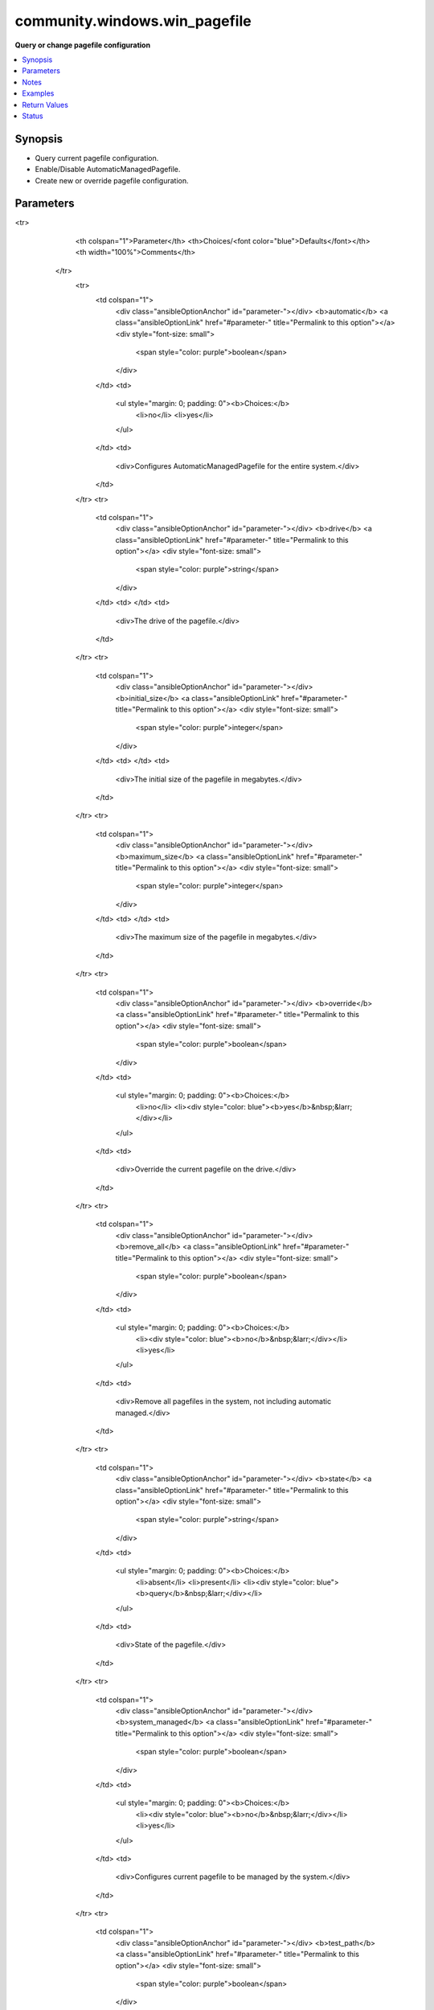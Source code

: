 .. _community.windows.win_pagefile_module:


******************************
community.windows.win_pagefile
******************************

**Query or change pagefile configuration**



.. contents::
   :local:
   :depth: 1


Synopsis
--------
- Query current pagefile configuration.
- Enable/Disable AutomaticManagedPagefile.
- Create new or override pagefile configuration.




Parameters
----------

.. raw:: html

    <table  border=0 cellpadding=0 class="documentation-table">
<tr>
            <th colspan="1">Parameter</th>
            <th>Choices/<font color="blue">Defaults</font></th>
            <th width="100%">Comments</th>
        </tr>
            <tr>
                <td colspan="1">
                    <div class="ansibleOptionAnchor" id="parameter-"></div>
                    <b>automatic</b>
                    <a class="ansibleOptionLink" href="#parameter-" title="Permalink to this option"></a>
                    <div style="font-size: small">
                        <span style="color: purple">boolean</span>
                    </div>
                </td>
                <td>
                        <ul style="margin: 0; padding: 0"><b>Choices:</b>
                                    <li>no</li>
                                    <li>yes</li>
                        </ul>
                </td>
                <td>
                        <div>Configures AutomaticManagedPagefile for the entire system.</div>
                </td>
            </tr>
            <tr>
                <td colspan="1">
                    <div class="ansibleOptionAnchor" id="parameter-"></div>
                    <b>drive</b>
                    <a class="ansibleOptionLink" href="#parameter-" title="Permalink to this option"></a>
                    <div style="font-size: small">
                        <span style="color: purple">string</span>
                    </div>
                </td>
                <td>
                </td>
                <td>
                        <div>The drive of the pagefile.</div>
                </td>
            </tr>
            <tr>
                <td colspan="1">
                    <div class="ansibleOptionAnchor" id="parameter-"></div>
                    <b>initial_size</b>
                    <a class="ansibleOptionLink" href="#parameter-" title="Permalink to this option"></a>
                    <div style="font-size: small">
                        <span style="color: purple">integer</span>
                    </div>
                </td>
                <td>
                </td>
                <td>
                        <div>The initial size of the pagefile in megabytes.</div>
                </td>
            </tr>
            <tr>
                <td colspan="1">
                    <div class="ansibleOptionAnchor" id="parameter-"></div>
                    <b>maximum_size</b>
                    <a class="ansibleOptionLink" href="#parameter-" title="Permalink to this option"></a>
                    <div style="font-size: small">
                        <span style="color: purple">integer</span>
                    </div>
                </td>
                <td>
                </td>
                <td>
                        <div>The maximum size of the pagefile in megabytes.</div>
                </td>
            </tr>
            <tr>
                <td colspan="1">
                    <div class="ansibleOptionAnchor" id="parameter-"></div>
                    <b>override</b>
                    <a class="ansibleOptionLink" href="#parameter-" title="Permalink to this option"></a>
                    <div style="font-size: small">
                        <span style="color: purple">boolean</span>
                    </div>
                </td>
                <td>
                        <ul style="margin: 0; padding: 0"><b>Choices:</b>
                                    <li>no</li>
                                    <li><div style="color: blue"><b>yes</b>&nbsp;&larr;</div></li>
                        </ul>
                </td>
                <td>
                        <div>Override the current pagefile on the drive.</div>
                </td>
            </tr>
            <tr>
                <td colspan="1">
                    <div class="ansibleOptionAnchor" id="parameter-"></div>
                    <b>remove_all</b>
                    <a class="ansibleOptionLink" href="#parameter-" title="Permalink to this option"></a>
                    <div style="font-size: small">
                        <span style="color: purple">boolean</span>
                    </div>
                </td>
                <td>
                        <ul style="margin: 0; padding: 0"><b>Choices:</b>
                                    <li><div style="color: blue"><b>no</b>&nbsp;&larr;</div></li>
                                    <li>yes</li>
                        </ul>
                </td>
                <td>
                        <div>Remove all pagefiles in the system, not including automatic managed.</div>
                </td>
            </tr>
            <tr>
                <td colspan="1">
                    <div class="ansibleOptionAnchor" id="parameter-"></div>
                    <b>state</b>
                    <a class="ansibleOptionLink" href="#parameter-" title="Permalink to this option"></a>
                    <div style="font-size: small">
                        <span style="color: purple">string</span>
                    </div>
                </td>
                <td>
                        <ul style="margin: 0; padding: 0"><b>Choices:</b>
                                    <li>absent</li>
                                    <li>present</li>
                                    <li><div style="color: blue"><b>query</b>&nbsp;&larr;</div></li>
                        </ul>
                </td>
                <td>
                        <div>State of the pagefile.</div>
                </td>
            </tr>
            <tr>
                <td colspan="1">
                    <div class="ansibleOptionAnchor" id="parameter-"></div>
                    <b>system_managed</b>
                    <a class="ansibleOptionLink" href="#parameter-" title="Permalink to this option"></a>
                    <div style="font-size: small">
                        <span style="color: purple">boolean</span>
                    </div>
                </td>
                <td>
                        <ul style="margin: 0; padding: 0"><b>Choices:</b>
                                    <li><div style="color: blue"><b>no</b>&nbsp;&larr;</div></li>
                                    <li>yes</li>
                        </ul>
                </td>
                <td>
                        <div>Configures current pagefile to be managed by the system.</div>
                </td>
            </tr>
            <tr>
                <td colspan="1">
                    <div class="ansibleOptionAnchor" id="parameter-"></div>
                    <b>test_path</b>
                    <a class="ansibleOptionLink" href="#parameter-" title="Permalink to this option"></a>
                    <div style="font-size: small">
                        <span style="color: purple">boolean</span>
                    </div>
                </td>
                <td>
                        <ul style="margin: 0; padding: 0"><b>Choices:</b>
                                    <li>no</li>
                                    <li><div style="color: blue"><b>yes</b>&nbsp;&larr;</div></li>
                        </ul>
                </td>
                <td>
                        <div>Use Test-Path on the drive to make sure the drive is accessible before creating the pagefile.</div>
                </td>
            </tr>
    </table>
    <br/>


Notes
-----

.. note::
   - There is difference between automatic managed pagefiles that configured once for the entire system and system managed pagefile that configured per pagefile.
   - InitialSize 0 and MaximumSize 0 means the pagefile is managed by the system.
   - Value out of range exception may be caused by several different issues, two common problems - No such drive, Pagefile size is too small.
   - Setting a pagefile when AutomaticManagedPagefile is on will disable the AutomaticManagedPagefile.



Examples
--------

.. code-block:: yaml+jinja

    - name: Query pagefiles configuration
      community.windows.win_pagefile:

    - name: Query C pagefile
      community.windows.win_pagefile:
        drive: C

    - name: Set C pagefile, don't override if exists
      community.windows.win_pagefile:
        drive: C
        initial_size: 1024
        maximum_size: 1024
        override: no
        state: present

    - name: Set C pagefile, override if exists
      community.windows.win_pagefile:
        drive: C
        initial_size: 1024
        maximum_size: 1024
        state: present

    - name: Remove C pagefile
      community.windows.win_pagefile:
        drive: C
        state: absent

    - name: Remove all current pagefiles, enable AutomaticManagedPagefile and query at the end
      community.windows.win_pagefile:
        remove_all: yes
        automatic: yes

    - name: Remove all pagefiles disable AutomaticManagedPagefile and set C pagefile
      community.windows.win_pagefile:
        drive: C
        initial_size: 2048
        maximum_size: 2048
        remove_all: yes
        automatic: no
        state: present

    - name: Set D pagefile, override if exists
      community.windows.win_pagefile:
        drive: d
        initial_size: 1024
        maximum_size: 1024
        state: present



Return Values
-------------
Common return values are documented `here <https://docs.ansible.com/ansible/latest/reference_appendices/common_return_values.html#common-return-values>`_, the following are the fields unique to this module:

.. raw:: html

    <table border=0 cellpadding=0 class="documentation-table">
        <tr>
            <th colspan="1">Key</th>
            <th>Returned</th>
            <th width="100%">Description</th>
        </tr>
            <tr>
                <td colspan="1">
                    <div class="ansibleOptionAnchor" id="return-"></div>
                    <b>automatic_managed_pagefiles</b>
                    <a class="ansibleOptionLink" href="#return-" title="Permalink to this return value"></a>
                    <div style="font-size: small">
                      <span style="color: purple">boolean</span>
                    </div>
                </td>
                <td>When state is query.</td>
                <td>
                            <div>Whether the pagefiles is automatically managed.</div>
                    <br/>
                        <div style="font-size: smaller"><b>Sample:</b></div>
                        <div style="font-size: smaller; color: blue; word-wrap: break-word; word-break: break-all;">True</div>
                </td>
            </tr>
            <tr>
                <td colspan="1">
                    <div class="ansibleOptionAnchor" id="return-"></div>
                    <b>pagefiles</b>
                    <a class="ansibleOptionLink" href="#return-" title="Permalink to this return value"></a>
                    <div style="font-size: small">
                      <span style="color: purple">list</span>
                    </div>
                </td>
                <td>When state is query.</td>
                <td>
                            <div>Contains caption, description, initial_size, maximum_size and name for each pagefile in the system.</div>
                    <br/>
                        <div style="font-size: smaller"><b>Sample:</b></div>
                        <div style="font-size: smaller; color: blue; word-wrap: break-word; word-break: break-all;">[{&#x27;caption&#x27;: &quot;c:\\ &#x27;pagefile.sys&#x27;&quot;, &#x27;description&#x27;: &quot;&#x27;pagefile.sys&#x27; @ c:\\&quot;, &#x27;initial_size&#x27;: 2048, &#x27;maximum_size&#x27;: 2048, &#x27;name&#x27;: &#x27;c:\\pagefile.sys&#x27;}, {&#x27;caption&#x27;: &quot;d:\\ &#x27;pagefile.sys&#x27;&quot;, &#x27;description&#x27;: &quot;&#x27;pagefile.sys&#x27; @ d:\\&quot;, &#x27;initial_size&#x27;: 1024, &#x27;maximum_size&#x27;: 1024, &#x27;name&#x27;: &#x27;d:\\pagefile.sys&#x27;}]</div>
                </td>
            </tr>
    </table>
    <br/><br/>


Status
------


Authors
~~~~~~~

- Liran Nisanov (@LiranNis)
